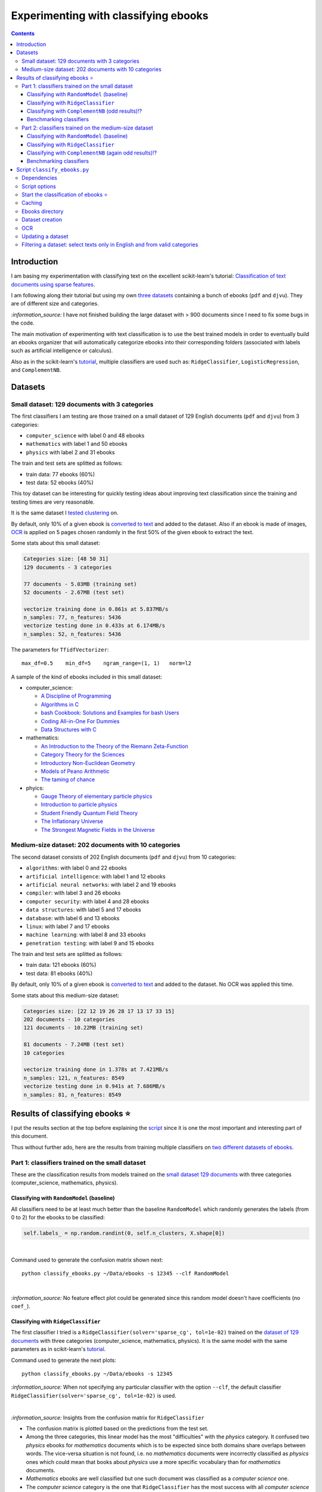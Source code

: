 =====================================
Experimenting with classifying ebooks
=====================================
.. contents:: **Contents**
   :depth: 3
   :local:
   :backlinks: top

Introduction
============
I am basing my experimentation with classifying text on the excellent scikit-learn's tutorial: `Classification of text documents using sparse features <https://scikit-learn.org/stable/auto_examples/text/plot_document_classification_20newsgroups.html>`_.

I am following along their tutorial but using my own `three datasets <#datasets>`_ containing a bunch of ebooks (``pdf`` and ``djvu``). They are of different size and categories.

`:information_source:` I have not finished building the large dataset with > 900 documents since I need to fix some bugs in the code.

The main motivation of experimenting with text classification is to use the best trained models in order to eventually build an ebooks organizer that will automatically categorize ebooks into their corresponding folders (associated with labels such as artificial intelligence or calculus).

Also as in the scikit-learn's `tutorial <https://scikit-learn.org/stable/auto_examples/text/plot_document_classification_20newsgroups.html>`_,
multiple classifiers are used such as: ``RidgeClassifier``, ``LogisticRegression``, and ``ComplementNB``.

Datasets
========
Small dataset: 129 documents with 3 categories
----------------------------------------------
The first classifiers I am testing are those trained on a small dataset of 129 English documents (``pdf`` and ``djvu``) from 
3 categories:

- ``computer_science`` with label 0 and 48 ebooks
- ``mathematics`` with label 1 and 50 ebooks
- ``physics`` with label 2 and 31 ebooks

The train and test sets are splitted as follows:

- train data: 77 ebooks (60%)
- test data: 52 ebooks (40%)

This toy dataset can be interesting for quickly testing ideas about improving text classification since the training and 
testing times are very reasonable.

It is the same dataset I `tested clustering <https://github.com/raul23/clustering-text#clustering-ebooks-pdf-djvu>`_ on.

By default, only 10% of a given ebook is `converted to text <#dataset-creation>`_ and added to the dataset. Also if an ebook is 
made of images, `OCR <#ocr>`_ is applied on 5 pages chosen randomly in the first 50% of the given ebook to extract the text.

Some stats about this small dataset:

.. code-block::

   Categories size: [48 50 31]
   129 documents - 3 categories
   
   77 documents - 5.03MB (training set)
   52 documents - 2.67MB (test set)

   vectorize training done in 0.861s at 5.837MB/s
   n_samples: 77, n_features: 5436
   vectorize testing done in 0.433s at 6.174MB/s
   n_samples: 52, n_features: 5436

The parameters for ``TfidfVectorizer``::

 max_df=0.5    min_df=5    ngram_range=(1, 1)   norm=l2

A sample of the kind of ebooks included in this small dataset:

- computer_science:
 
  - `A Discipline of Programming <https://www.amazon.ca/Discipline-Programming-Dijkstra/dp/013215871X>`_
  - `Algorithms in C <https://www.amazon.com/Algorithms-Computer-Science-Robert-Sedgewick/dp/0201514257/>`_
  - `bash Cookbook: Solutions and Examples for bash Users <https://www.amazon.ca/bash-Cookbook-Solutions-Examples-Users/dp/0596526784>`_
  - `Coding All-in-One For Dummies <https://www.amazon.ca/Coding-All-Dummies-Nikhil-Abraham/dp/1119363020/>`_
  - `Data Structures with C <https://www.amazon.com/Data-Structures-C-SIE-Lipschutz/dp/0070701989>`_
- mathematics:

  - `An Introduction to the Theory of the Riemann Zeta-Function 
    <https://www.amazon.com/Introduction-Zeta-Function-Cambridge-Advanced-Mathematics/dp/0521335353>`_
  - `Category Theory for the Sciences <https://www.amazon.com/Category-Theory-Sciences-MIT-Press/dp/0262028131>`_
  - `Introductory Non-Euclidean Geometry <https://www.amazon.com/Introductory-Non-Euclidean-Geometry-Dover-Mathematics-ebook/dp/B00A41V6Q2>`_
  - `Models of Peano Arithmetic <https://www.amazon.com/Models-Peano-Arithmetic-Oxford-Guides/dp/019853213X>`_
  - `The taming of chance <https://www.amazon.com/Taming-Chance-Ideas-Context/dp/0521388848>`_
- phyics:

  - `Gauge Theory of elementary particle physics <https://www.amazon.com/Gauge-Theory-elementary-particle-physics/dp/0198519613>`_
  - `Introduction to particle physics <https://www.amazon.com/Introduction-Particle-Physics-English-French/dp/0471653721>`_
  - `Student Friendly Quantum Field Theory <https://www.amazon.com/Student-Friendly-Quantum-Field-Theory/dp/0984513957>`_
  - `The Inflationary Universe <https://www.amazon.com/Inflationary-Universe-Alan-Guth/dp/0201328402>`_
  - `The Strongest Magnetic Fields in the Universe <https://www.amazon.com/Strongest-Magnetic-Fields-Universe-Sciences-ebook/dp/B01JAK55B4/>`_

Medium-size dataset: 202 documents with 10 categories
-----------------------------------------------------
The second dataset consists of 202 English documents (``pdf`` and ``djvu``) from 10 categories:

- ``algorithms``: with label 0 and 22 ebooks
- ``artificial intelligence``: with label 1 and 12 ebooks
- ``artificial neural networks``: with label 2 and 19 ebooks
- ``compiler``: with label 3 and 26 ebooks
- ``computer security``: with label 4 and 28 ebooks
- ``data structures``: with label 5 and 17 ebooks
- ``database``: with label 6 and 13 ebooks
- ``linux``: with label 7 and 17 ebooks
- ``machine learning``: with label 8 and 33 ebooks
- ``penetration testing``: with label 9 and 15 ebooks

The train and test sets are splitted as follows:

- train data: 121 ebooks (60%)
- test data: 81 ebooks (40%)

By default, only 10% of a given ebook is `converted to text <#dataset-creation>`_ and added to the dataset. No OCR was applied
this time.

Some stats about this medium-size dataset:

.. code-block::

   Categories size: [22 12 19 26 28 17 13 17 33 15]
   202 documents - 10 categories
   121 documents - 10.22MB (training set)
   
   81 documents - 7.24MB (test set)
   10 categories
   
   vectorize training done in 1.378s at 7.421MB/s
   n_samples: 121, n_features: 8549
   vectorize testing done in 0.941s at 7.686MB/s
   n_samples: 81, n_features: 8549

Results of classifying ebooks ⭐
================================
I put the results section at the top before explaining the `script <#script-classify-ebooks-py>`_ since it is one the most important and interesting part of this document.

Thus without further ado, here are the results from training multiple classifiers on `two different datasets of ebooks <#datasets>`_.

Part 1: classifiers trained on the small dataset
------------------------------------------------
These are the classification results from models trained on the `small dataset 129 documents <#small-dataset-129-documents-with-3-categories>`_ with three categories (computer_science, mathematics, physics).

Classifying with ``RandomModel`` (baseline)
"""""""""""""""""""""""""""""""""""""""""""
All classifiers need to be at least much better than the baseline ``RandomModel`` which randomly generates the labels (from 0 to 2) for 
the ebooks to be classified:

.. code-block:: python

   self.labels_ = np.random.randint(0, self.n_clusters, X.shape[0])

|

Command used to generate the confusion matrix shown next::

 python classify_ebooks.py ~/Data/ebooks -s 12345 --clf RandomModel

|

.. raw:: html

   <p align="center"><img src="./images/confusion_matrix_RandomModel_small_dataset.png">
   </p>

`:information_source:` No feature effect plot could be generated since this random model doesn't have coefficients (no ``coef_``).

Classifying with ``RidgeClassifier``
""""""""""""""""""""""""""""""""""""
The first classifier I tried is a ``RidgeClassifier(solver='sparse_cg', tol=1e-02)`` trained on the `dataset 
of 129 documents <#small-dataset-129-documents-with-3-categories>`_ with three categories (computer_science, 
mathematics, physics). It is the same model with the same parameters as in scikit-learn's `tutorial <https://scikit-learn.org/stable/auto_examples/text/plot_document_classification_20newsgroups.html#analysis-of-a-bag-of-words-document-classifier>`_.

Command used to generate the next plots::

 python classify_ebooks.py ~/Data/ebooks -s 12345
 
`:information_source:` When not specifying any particular classifier with the option ``--clf``, the default classifier
``RidgeClassifier(solver='sparse_cg', tol=1e-02)`` is used.

.. commit 0dbfcce1c1ce3a5c70c4a42b592c1a8845de3a96

|

.. raw:: html

   <p align="center"><img src="./images/confusion_matrix_ridgeclass_small_dataset.png">
   </p>

`:information_source:` Insights from the confusion matrix for ``RidgeClassifier``

- The confusion matrix is plotted based on the predictions from the test set.
- Among the three categories, this linear model has the most "difficulties" with the *physics* category. It confused two *physics* ebooks for 
  *mathematics* documents which is to be expected since both domains share overlaps between words. The vice-versa situation is not found, i.e. no 
  *mathematics* documents were incorrectly classified as *physics* ones which could mean that books about *physics* use a more specific vocabulary 
  than for *mathematics* documents.
- *Mathematics* ebooks are well classified but one such document was classified as a *computer science* one. 
- The *computer science* category is the one that ``RidgeClassifier`` has the most success with all *computer science* ebooks being 
  correctly classified as such. 

|
 
.. raw:: html

   <p align="center"><img src="./images/average_feature_effect_small_dataset.png">
   </p>

.. code-block::

   top 5 keywords per class:
     computer_science mathematics   physics
   0       algorithms     riemann    energy
   1        algorithm    geometry   quantum
   2      programming        zeta  universe
   3            input       plane     light
   4          machine    theorems  particle

`:information_source:` Insights from the words with the highest average feature effects 

- The average feature effects are computed based on the training set.
- This graph shows words that are strongly positively correlated with one category and negatively associated 
  with the other two categories such as zeta (positive for *mathematics*) and universe (positive for *physics*).

  Those words constitute good predictive features.
- *Computer science* is a category that has lots of very good predictive features (e.g. programming and algorithm). No wonder that the     
  ``RidgeClassifier`` was able to correctly classify all ebooks from this category.
- When you see the word 'energy' among books from the three categories, you are almost sure that they will be about *physics*.
- *Algorithm* appears twice as good features, in the singular and plural forms. Need to do something about keeping only one
  form of a word (TODO).

Classifying with ``ComplementNB`` (odd results)⁉️
""""""""""""""""""""""""""""""""""""""""""""""""
Command used to generate the next plots::

 $ python classify_ebooks.py ~/Data/ebooks -s 12345 --clf ComplementNB alpha=1000

`:information_source:` The parameter ``alpha=1000`` comes from `tuning its hyperparameters <#benchmarking-classifiers>`_.

|

.. raw:: html

   <p align="center"><img src="./images/confusion_matrix_ComplementNB_small_dataset.png">
   </p>

`:information_source:` At first glance, the confusion matrix coming from ``ComplementNB`` looks almost as good as the one from `RidgeClassifier <#classifying-with-ridgeclassifier>`_. However, the next plot about the average feature effects tells another story about this model's performance on the training set.

|

.. raw:: html

   <p align="center"><img src="./images/average_feature_effect_ComplementNB_small_dataset.png">
   </p>

`:information_source:` What is really going on here? The average effects for each top 5 keywords seem to be almost the same for all classes.

- Average effects for each top 5 keywords per class::

   computer_science: [0.16902425, 0.16804379, 0.15740153, 0.1529318 , 0.15351916]
   mathematics: [0.16900307, 0.16802233, 0.15739999, 0.15292876, 0.15352894]
   physics: [0.16900022, 0.16801978, 0.15738953, 0.15292028, 0.15352079]
- The model's coefficients seem to be very similar between each class::

   computer_science: [8.60059669, 8.60056681, 8.60094647, ..., 8.60074224, 8.60053628, 8.60082752]
   mathematics: [8.60082058, 8.60044876, 8.60090342, ..., 8.60075364, 8.6007128, 8.6008339 ]
   physics: [8.60055778, 8.60041649, 8.60095444, ..., 8.60070866, 8.60052311, 8.60094642]

  **NOTE:** These are the coefficents upon which the average feature effects are computed.
- Here are the coefficents for `RidgeClassifier <#classifying-with-ridgeclassifier>`_ as a comparison::

   computer_science: [-0.0370117 ,  0.03214876,  0.01486401, ...,  0.02848551, -0.01713074,  0.00178766]
   mathematics: [ 0.09391498, -0.04700096, -0.01501172, ..., -0.00338542, 0.0700915 , -0.03325268]
   physics: [-0.05675082,  0.0149598 ,  0.00025892, ..., -0.02538427, -0.05347232,  0.0313287 ])

|

.. code-block::

   top 5 keywords per class:
     computer_science mathematics     physics
   0        algorithm   algorithm   algorithm
   1       algorithms  algorithms  algorithms
   2          integer     integer     integer
   3            shall       shall       shall
   4         integers    integers    integers

`:information_source:` The top 5 keywords (or any topK for that matter) are the same for all classes. It seems that even though ``ComplementNB``'s 
coefficients are almost the same values between all classes, the small differences are enough to help the model to correctly differentiate when
making its predictions!? 

Still not sure what is really happening here with ``ComplementNB``'s odd behavior even though it is giving good
predictions on the test set (as seen from its confusion matrix).

Benchmarking classifiers
""""""""""""""""""""""""
Also like in the scikit-learn's `tutorial <https://scikit-learn.org/stable/auto_examples/text/plot_document_classification_20newsgroups.html#benchmarking-classifiers>`_, 
multiple models were tested by analyzing the trade-off between training/testing time and their test score.

+-----------------+--------------------------------------------+---------------------------------------------------+-------------------------+---------------------------+--------------------+-----------------------------------------+--------------------+---------------------------+
|                 | LogisticRegression(C=1000, max_iter=1000)  | RidgeClassifier(alpha=1e-06, solver='sparse_cg')  | KNeighborsClassifier()  | RandomForestClassifier()  | LinearSVC(C=1000)  | SGDClassifier(alpha=0.001, loss='log')  | NearestCentroid()  | ComplementNB(alpha=1000)  |
+=================+============================================+===================================================+=========================+===========================+====================+=========================================+====================+===========================+
| train time      | 0.134s                                     | 0.0447s                                           | 0.00106s                | 0.241s                    | 0.353s             | 0.00832s                                | 0.00339s           | 0.00229s                  |
+-----------------+--------------------------------------------+---------------------------------------------------+-------------------------+---------------------------+--------------------+-----------------------------------------+--------------------+---------------------------+
| test time       | 0.000615s                                  | 0.000933s                                         | 0.00966s                | 0.035s                    | 0.000555s          | 0.000608s                               | 0.000963s          | 0.000572s                 |
+-----------------+--------------------------------------------+---------------------------------------------------+-------------------------+---------------------------+--------------------+-----------------------------------------+--------------------+---------------------------+
| accuracy        | 0.942                                      | 0.962                                             | 0.962                   | 0.885                     | 0.962              | 0.942                                   | 0.923              | 0.942                     |
+-----------------+--------------------------------------------+---------------------------------------------------+-------------------------+---------------------------+--------------------+-----------------------------------------+--------------------+---------------------------+
| dimensionality  | 5436                                       | 5436                                              | -                       | -                         | 5436               | 5436                                    | -                  | 5436                      |
+-----------------+--------------------------------------------+---------------------------------------------------+-------------------------+---------------------------+--------------------+-----------------------------------------+--------------------+---------------------------+
| density         | 1.0                                        | 1.0                                               | -                       | -                         | 1.0                | 1.0                                     | -                  | 1.0                       |
+-----------------+--------------------------------------------+---------------------------------------------------+-------------------------+---------------------------+--------------------+-----------------------------------------+--------------------+---------------------------+

|

.. raw:: html

   <p align="center"><img src="./images/score_training_time_trade_off.png">
   </p>

|

.. raw:: html

   <p align="center"><img src="./images/score_test_time_trade_off.png">
   </p>

|

`:information_source:` Based on the trade-off between the test accuracy and the training/testing time, which model to choose?

- ``ComplementNB(alpha=1000)`` 👍 is the model with the best trade-off between test score and training/testing time.

  Though ``RidgeClassifier`` is also a good choice since it has the highest test score and relatively quick training/testing time (especially
  the testing time).
- KNN is the model with the best training time and test accuracy trade-off. However KNN is the second worst model in terms of testing time, i.e.
  it is very slow to make predictions.

  I am kind of surprise that KNN has one the best test accuracy considering that KNN is not expected to perform well with high-dimensional features
  like we find in text classification.
  
  From scikit-learn's `tutorial 
  <https://scikit-learn.org/stable/auto_examples/text/plot_document_classification_20newsgroups.html#plot-accuracy-training-and-test-time-of-each-classifier>`_:
  
   Furthermore, the “curse of dimensionality” harms the ability of this model [KNN] to yield competitive accuracy in the 
   high dimensional feature space of text classification problems.
- ``RandomForestClassifier()`` 👎 is the slowest model to train and make predictions and on top of that with the worst test score.

Part 2: classifiers trained on the medium-size dataset
------------------------------------------------------
These are the classification results from models trained on the `medium-size dataset (202 documents) <#medium-size-dataset-202-documents-with-10-categories>`_ with ten categories: algorithms, artificial intelligence, artificial neural networks, compiler, computer security, data structures, database, linux, machine learning, penetration testing.

Classifying with ``RandomModel`` (baseline)
"""""""""""""""""""""""""""""""""""""""""""
All classifiers need to be at least much better than the baseline ``RandomModel`` which randomly generates the labels (from 0 to 9) for 
the ebooks to be classified:

.. code-block:: python

   self.labels_ = np.random.randint(0, self.n_clusters, X.shape[0])

|

Command used to generate the confusion matrix shown next::

 python classify_ebooks.py ~/Data/organize -s 12345 --clf RandomModel

|

.. raw:: html

   <p align="center"><img src="./images/confusion_matrix_RandomModel_medium_dataset.png">
   </p>

`:information_source:` No feature effect plot could be generated since this random model doesn't have coefficients (no ``coef_``).


Classifying with ``RidgeClassifier``
""""""""""""""""""""""""""""""""""""
A ``RidgeClassifier(solver='sparse_cg', tol=1e-02)`` was trained on the `dataset 
of 202 documents <#medium-size-dataset-202-documents-with-10-categories>`_ with ten categories. It is the same model with the same parameters as in scikit-learn's `tutorial <https://scikit-learn.org/stable/auto_examples/text/plot_document_classification_20newsgroups.html#analysis-of-a-bag-of-words-document-classifier>`_.

Command used to generate the next plots::

 python classify_ebooks.py ~/Data/organize -s 12345

.. commit with i==250

|

.. raw:: html

   <p align="center"><img src="./images/confusion_matrix_ridgeclass_medium_dataset2.png">
   </p>

`:information_source:` ``RidgeClassifier`` is doing a very good job even with its default parameters.

- ``RidgeClassifier`` struggles a lot with classifying *data structures* ebooks, confusing three of them as *algorithms* documents. 
  On the other hand, it does perfectly in classifying ebooks about *algorithms*, getting all eight of them. The subject of *data stuctures* has a more 
  specific vocabulary than *algorithms* and this might explain why it makes this misclassification with *data structures* ebooks 
  only and not the opposite.
- *Artificial intelligence* is another category that ``RidgeClassifier`` has difficulties in classifying. It confuses books
  about *AI* for documents expressly about *artificial neural networks* (no surprise), *compiler*, and *computer security*. I am curious about
  investigating why it made the latter two misclassifications.
- *Machine learning* really is a category that ``RidgeClassifier`` does a great job with getting 15 ebooks correctly over 16.
- Not enough documents about *database* but it got all three correctly.

|

.. raw:: html

   <p align="center"><img src="./images/average_feature_effect_ridgeclass_medium_dataset2.png">
   </p>

.. code-block::

   top 5 keywords per class:
     algorithms artificial intelligence artificial neural networks    compiler computer security
   0   integers            intelligence                     neural    compiler          security
   1    integer              artificial                      layer   compilers           attacks
   2    sorting                  turing                 artificial  expression            attack
   3        log                      ai                     vector      syntax            secure
   4        mod                thinking               architecture     lexical    authentication


     data structures    database     linux machine learning penetration testing
   0             int    database     linux           vector         penetration
   1           trees         sql    kernel           kernel            security
   2           array        dbms    device       regression              python
   3           items      server  hardware         training               linux
   4            void  relational    driver   classification       vulnerability

`:information_source:` The average feature effects plot is getting too crowded and very hard to read! 🔎

- Obviously, the words that are part of the category constitute the best predictive features:
  security (positively correlated with *computer security*), database, intelligence, linux, neural.
  
  If you could also rely on the filename, then the task of ebooks classification could be tried
  with regex. You might not achieve as good results as with machine learning but for some users
  it might be good enough, especially if the ebooks are well named and contain some of these good
  predictive words.
  
  However, the classifiers are very robust in that they can work well even if the ebooks have pure gibberish
  as filenames or are wrongly named since these models only care about the content of the documents. Looking at my own 
  collection of ebooks, I have some of them that were lazily named with odd titles that don't give much
  information about their content (e.g. ``2 copy.pdf``). But the classifiers should still be able to classify them
  without much problems.
- Some words can be strongly positively correlated with more than two classes such as kernel (positively
  associated with *linux*, *machine learning* and *artificial neural networks*).

Classifying with ``ComplementNB`` (again odd results)⁉️
""""""""""""""""""""""""""""""""""""""""""""""""""""""
Command used to generate the next plots::

 $ python classify_ebooks.py ~/Data/organize -s 12345 --clf ComplementNB

`:information_source:` I used the scikit-learn's default values for ``ComplementNB``'s parameters.

|

.. raw:: html

   <p align="center"><img src="./images/confusion_matrix_ComplementNB_medium_dataset.png">
   </p>

`:information_source:` Overall, ``ComplementNB``'s predictions are not as good as those from ``RidgeClassifier``

- *Data structures* continues being a very difficult category to predict. However, ``ComplementNB`` is doing a worse job
  than ``RidgeClassifier`` in that respect: confusing 4 *data structures* ebooks for *algorithms* ones and being able
  to correctly categorize only one *data structures* ebook.
- *Penetration testing* is another category that ``ComplementNB`` struggles more than ``RidgeClassifier`` does:
  only one ebook was correctly classified as such vs 5 for ``RidgeClassifier`` (over a total of 6 documents from that category).
  
  ``ComplementNB`` confused 5 *penetration testing* ebooks for *computer security* ones (which technically it is the case).
- Like with ``RidgeClassifier``, ``ComplementNB`` does a perfect job in classifying all *algorithms* ebooks correctly.
- Also, *machine learning* presents an easy category to classify: 14 ebooks correctly classify as such over a total 16 documents from that category.
- Where ``ComplementNB`` is doing a relatively better job (but not that significant) than ``RidgeClassifier`` is with
  the *computer security* category: only one misclassification vs two for ``RidgeClassifier`` (over a total of 12 ebooks from that category).

|

.. raw:: html

   <p align="center"><img src="./images/average_feature_effect_ComplementNB_medium_dataset.png">
   </p>

.. code-block::

   top 5 keywords per class:
     algorithms artificial intelligence artificial neural networks  compiler computer security
   0   security                security                   security  security          security
   1    integer                compiler                   compiler  compiler          compiler
   2   compiler                 integer                     kernel   integer            kernel
   3     kernel                  kernel                    integer    string           integer
   4     string                  string                     string    kernel            server
   
   
     data structures  database     linux machine learning penetration testing
   0        security  security  security         security            security
   1        compiler  compiler    kernel           kernel            compiler
   2         integer   integer  compiler         compiler             integer
   3          kernel    kernel     linux          integer              kernel
   4          string    server   integer           string               linux

`:information_source:` Again the same odd results like when ``ComplementNB`` was trained on the `small dataset 
<#classifying-with-complementnb-odd-results>`_.

- The average feature effects look similar for all classes.
- Same top 5 keywords for all classes.
- But even though ``ComplementNB`` is acting weird with its top 5 keywords, its scores on the test set are not terrible as it can be seen
  from the previous confusion matrix.

Benchmarking classifiers
""""""""""""""""""""""""
`:information_source:` Having problems training ``LogisticRegression`` on the medium-size dataset (202 documents)::

   STOP: TOTAL NO. of ITERATIONS REACHED LIMIT.

   Increase the number of iterations (max_iter) or scale the data as shown in:
       https://scikit-learn.org/stable/modules/preprocessing.html
   Please also refer to the documentation for alternative solver options:

I will try eventually what they suggest: increase ``max_iter`` or do some `preprocessing 
<https://scikit-learn.org/stable/modules/preprocessing.html>`_ of the dataset.

|

Command used to generate the next plots::

 $ python classify_ebooks.py ~/Data/organize -s 12345 -b
 
.. commit 3f2ae11

.. python classify_ebooks.py ~/Data/organize/ -s 12345 --ht --clfs ComplementNB LogisticRegression RidgeClassifier KNeighborsClassifier RandomForestClassifier NeaestCentroid LinearSVC SGDClassifier 

.. talk about hyper tune the other benchmarking results and add command for benchmarking

|

+-----------------+---------------------------------------------------+-------------------------+---------------------------+------------------+-----------------------------------------+--------------------+----------------------------+
|                 | RidgeClassifier(alpha=0.001, solver='sparse_cg')  | KNeighborsClassifier()  | RandomForestClassifier()  | LinearSVC(C=10)  | SGDClassifier(alpha=1e-06, loss='log')  | NearestCentroid()  | ComplementNB(alpha=10000)  |
+=================+===================================================+=========================+===========================+==================+=========================================+====================+============================+
| train time      | 0.202s                                            | 0.00198s                | 0.34s                     | 0.363s           | 0.0429s                                 | 0.00817s           | 0.00663s                   |
+-----------------+---------------------------------------------------+-------------------------+---------------------------+------------------+-----------------------------------------+--------------------+----------------------------+
| test time       | 0.00166s                                          | 0.0209s                 | 0.0491s                   | 0.00163s         | 0.0021s                                 | 0.00264s           | 0.00151s                   |
+-----------------+---------------------------------------------------+-------------------------+---------------------------+------------------+-----------------------------------------+--------------------+----------------------------+
| accuracy        | 0.815                                             | 0.728                   | 0.617                     | 0.815            | 0.877                                   | 0.79               | 0.667                      |
+-----------------+---------------------------------------------------+-------------------------+---------------------------+------------------+-----------------------------------------+--------------------+----------------------------+
| dimensionality  | 8549                                              | -                       | -                         | 8549             | 8549                                    | -                  | 8549                       |
+-----------------+---------------------------------------------------+-------------------------+---------------------------+------------------+-----------------------------------------+--------------------+----------------------------+
| density         | 1.0                                               | -                       | -                         | 0.998            | 1.0                                     | -                  | 1.0                        |
+-----------------+---------------------------------------------------+-------------------------+---------------------------+------------------+-----------------------------------------+--------------------+----------------------------+

|

.. raw:: html

   <p align="center"><img src="./images/score_training_time_trade_off_medium.png">
   </p>

|

.. raw:: html

   <p align="center"><img src="./images/score_test_time_trade_off_medium.png">
   </p>

`:information_source:` 

- ``SGDClassifier(loss='log')`` 👍 is the model with the best trade-off between test score and training/testing time: highest test score and 
  relatively quick training/testing time.

  For reference, here are the top 5 keywords per class for ``SGDClassifier``::
  
     top 5 keywords per class:
        algorithms artificial intelligence artificial neural networks    compiler computer security
      0    sorting            intelligence                     neural    compiler          security
      1        mod                  turing                      layer      tokens            secure
      2    solving              artificial                  nonlinear  expression               log
      3        log                thinking               architecture   compilers             trust
      4      graph                      ai             neuralnetworks      symbol           session


        data structures    database          linux machine learning penetration testing
      0           trees    database          linux       regression         penetration
      1             int        dbms         kernel            https              python
      2         records  relational       hardware           kernel       vulnerability
      3           items      entity  configuration      statistical              import
      4          record         sql           unix              org            security
      
  'https' and 'org' as top 5 key words for *machine learning*❔
- ``RandomForestClassifier()`` 👎 `continues <#benchmarking-classifiers>`_ to underperform with text classification: worst in all respects.

Script ``classify_ebooks.py``
=============================
Dependencies
------------
This is the environment on which the script `classify_ebooks.py <./scripts/classify_ebooks.py>`_ was tested:

* **Platform:** macOS
* **Python**: version **3.7**
* `matplotlib <https://matplotlib.org/>`_: **v3.5.2** for generating graphs
* `numpy <https://numpy.org/>`_: **v1.21.5**, for "array processing for numbers, strings, records, and objects"
* `pandas <https://pandas.pydata.org/>`_: **v1.3.5**, "High-performance, easy-to-use data structures and data analysis tool" 
* `pycld2 <https://github.com/aboSamoor/pycld2>`_: **v0.41**, for detecting the language of a given ebook in order to keep 
  books based on a chosen language
* `regex <https://pypi.org/project/regex/>`_: **v2022.7.9**, "this regex implementation is backwards-compatible with 
  the standard ``re`` module, but offers additional functionality"
* `scikit-learn <https://scikit-learn.org/>`_: **v1.0.2**, "a set of python modules for machine learning and data mining"

**Ref.:** https://docs.anaconda.com/anaconda/packages/py3.7_osx-64/

|

`:star:` **Other dependencies**

You also need recent versions of:

-  `poppler <https://poppler.freedesktop.org/>`_ (including ``pdftotext``) and `DjVuLibre <http://djvu.sourceforge.net/>`_ (including ``djvutxt``)
   can be installed for conversion of ``.pdf`` and ``.djvu`` files to ``.txt``, respectively.

Optionally:

- `diskcache <http://www.grantjenks.com/docs/diskcache/>`_: **v5.4.0** for caching persistently the converted files into ``txt``
- `Tesseract <https://github.com/tesseract-ocr/tesseract>`_ for running OCR on books - version 4 gives 
  better results. OCR is disabled by default since it is a slow resource-intensive process.

Script options
--------------
To display the script's list of options and their descriptions::

 $ python classify_ebooks.py -h
 usage: python classify_ebooks.py [OPTIONS] {input_directory}

I won't list all options (too many) but here are some of the important and interesting ones:

**Benchmarking options:**

-b                                     Benchmarking classifiers.

**Cache options:**

-u                                     Highly recommended to use cache to speed up **dataset re-creation**.

**Dataset options:**

--cd                                  Create dataset with text from ebooks found in the directory.
--ud                                  Update dataset with text from more new ebooks found in the directory.
--cat CATEGORY                        Only include these categories in the dataset. (default: computer_science mathematics physics)  
--vect-params PARAMS                  The parameters to be used by TfidfVectorizer for vectorizing the dataset. 
                                      (default: max_df=0.5 min_df=5 ngram_range='(1, 1)' norm=l2)

**Hyperparameter tuning options:**

--hyper-tune                           Perform hyperparameter tuning.
--clfs CLF                             The names of classifiers whose hyperparameters will be tuned with grid search.
                                       (default: RidgeClassifier ComplementNB)

**OCR options:**

-o                                     Whether to enable OCR for ``pdf``, ``djvu`` and image files. It is disabled by default. (default: false)

**Classification options:**

--clf CLF_PARAMS                       The name of the classifier along with its parameters to be used for classifying ebooks. 
                                       (default: RidgeClassifier tol=1e-2 solver=sparse_cg)

|

`:information_source:` Explaining some important and interesting options/arguments

- ``input_directory`` is the path to the main directory containing the documents to classify.

  The following options require to specify an ``input_directory``:
  
  - ``--hyper-tune``: hyperparameter tuning
  - ``-b``: benchmarking
- ``-b`` uses right now hard-coded parameter values for multiple classifiers. However, I will eventualy
  make it possible to upload a JSON file with custom parameter values for different classifiers when
  using this option (TODO).
- By **dataset re-creation** I mean the case when you delete the pickle dataset file and generate the dataset 
  again. If you are using cache, then the dataset generation should be quick since the text conversions were
  already computed and cached. Using the option ``-u`` is worthwhile especially if you used OCR for some of the ebooks since this procedure is very
  resource intensive and can take awhile if many pages are OCRed.
- ``--vect-params PARAMS [PARAMS ...]``: the parameters for ``TfidfVectorizer`` are given one after the other like this::

   --vect-params max_df=0.2 min_df=1 ngram_range='(1,1)' norm=l2
   
  `:warning:` It is important to escape any parentheses on the terminal by placing them within single quotes or after a backslash
  (e.g. ``ngram_range=\(1,1)\)``).
- ``--clfs [CLF [CLF ...]]``: the names of the classifiers are those used in scikit-learn's modules. For example::

   python classify_ebooks.py ~/Data/ebooks --hyper-tune --clfs KNeighborsClassifier NearestCentroid LogisticRegression
   
- ``--clf CLF_PARAMS``: the name of the classifier and its parameters are the ones used in scikit-learn's modules. For example::
  
   python classify_ebooks.py ~/Data/ebooks --clf KNeighborsClassifier n_neighbors=5
- The choices for ``-o`` are ``{always, true, false}``
  
  - 'always': always use OCR first when doing text conversion. If the converson fails, then use the other simpler conversion tools
    (``pdftotext`` and ``djvutxt``).
  - 'true': first simpler conversion tools (``pdftotext`` and ``djvutxt``) will be used and then if a conversion method
    failed to convert an ebook to ``txt`` or resulted in an empty file, the OCR method will be used.
  - 'false': never use OCR, only use the other simpler conversion tools (``pdftotext`` and ``djvutxt``).

Start the classification of ebooks ⭐
-------------------------------------
To **quickly** start the classification of ebooks, all you need is to provide the directory containing said ebooks::

 python classify_ebooks.py ~/Data/ebooks
 
The script will generate the dataset and then train the default classifier (``RidgeClassifier``) and 
display the confusion matrix and features effect graph.

To specify a classifier with its parameters, use the ``--clf`` option::

 python classify_ebooks.py ~/Data/ebooks --clf 

Caching
-------
`:information_source:` About the caching option (``--use-cache``) supported by the script ``classify_ebooks.py.py``

- Cache is used to save the converted ebook files into ``txt`` to
  avoid re-converting them which can be a time consuming process. 
  `DiskCache <http://www.grantjenks.com/docs/diskcache/>`_, a disk and file 
  backed cache library, is used by the ``classify_ebooks.py.py`` script.
- Default cache folder used: ``~/.classify_ebooks``
- The MD5 hashes of the ebook files are used as keys to the file-based cache.
- These hashes of ebooks (keys) are then mapped to a dictionary with the following structure:

  - key: ``convert_method+convert_only_percentage_ebook+ocr_only_random_pages``
  
    where 
    
    - ``convert_method`` is either ``djvutxt`` or ``pdftotext``
    - ``convert_only_percentage_ebook`` is the percentage of a given ebook that is converted to ``txt``
    - ``ocr_only_random_pages`` is the number of pages chosen randomly in the first 50% of a given ebook
      that will be OCRed
      
    e.g. djvutxt+15+3
    
  - value: the extracted text based on the options mentioned in the associated key
  
  Hence, you can have multiple extracted texts associated with a given ebook with each of the text
  extraction based on different values of the options mentioned in the key.

|

`:warning:` Important things to keep in mind when using the caching option

* When enabling the cache with the flag ``--use-cache``, the ``classify_ebooks.py`` 
  script has to cache the converted ebooks (``txt``) if they were
  not already saved in previous runs. Therefore, the speed up of some of the
  tasks (dataset re-creation and updating) will be seen in subsequent executions of the 
  script.
* Keep in mind that caching has its caveats. For instance if a given ebook
  is modified (e.g. a page is deleted) then the ``classify_ebooks.py`` 
  script has to run the text conversion again since the keys in the cache are the MD5 hashes of
  the ebooks.
* There is no problem in the
  cache growing without bounds since its size is set to a maximum of 1 GB by
  default (check the ``--cache-size-limit`` option) and its eviction policy
  determines what items get to be evicted to make space for more items which
  by default it is the least-recently-stored eviction policy (check the
  ``--eviction-policy`` option).

Ebooks directory
----------------
`:warning:` In order to run the script `classify_ebooks.py <./scripts/classify_ebooks.py>`_, you need first to have a main directory (e.g. ``./ebooks/``) with all the ebooks (``pdf`` and ``djvu``) you want to test classification on. Each ebook should be in a folder whose name should correspond to the category of said ebook.

For example:

- ../ebooks/**biology**/Cell theory.djvu
- ../ebooks/**philosophy**/History of Philosophy in Europe.pdf
- ../ebooks/**physics**/Electricity.pdf

Then, you need to give the path to the main directory to the script, like this::

 $ python classify_ebooks.py ~/Data/ebooks/
 
The next section explains in details the generation of a dataset containing text from these ebooks.

Dataset creation
----------------
To start creating a dataset containing texts from ebooks after you have setup your `directory of ebooks <#ebooks-directory>`_, the option
``--cd`` and the input directory are necessary::

 $ python classify_ebooks.py --cd ~/Data/ebooks/
 
`:information_source:` Explaining the text conversion procedure

- ``--cd, --create-dataset`` tells the script to start creating the dataset if it is not already found within the specified directory.
- The script will try to convert each ebook to text by using ``pdftotext`` or ``djvutxt`` depending on the type of file.
- By default, OCR is not used (``--ocr-enabled`` is set to 'false') since it is a very resource intensive procedure. The other
  simpler conversion methods (``pdftotext`` or ``djvutxt``) are used instead which are very quick and reliable in their text conversion of ebooks.
- By default, only 10% of a given ebook is converted to text. The option ``--cope, --convert-only-percentage-ebook PAGES`` controls
  this percentage.
- If the text conversion fails with the simpler tools (``pdftotext`` or ``djvutxt``) because an ebook is composed of images 
  for example, then a warning message is printed suggesting you to use OCR which should be able to fix the problem but if too many ebooks
  are images then it might not be practicable to use OCR if updating the dataset afterward.
- The hash of each ebook is computed so as to avoid adding duplicates in the dataset. Also the hashes are used as keys in the cache if
  caching is used (i.e. the option ``-u, --use-cache`` is enabled).

|

`:information_source:` The first time the script is run, the dataset of text (from ebooks) will be created. This dataset is a `Bunch <https://scikit-learn.org/stable/modules/generated/sklearn.utils.Bunch.html>`_ object (a dictionary-like object that allows you to access its values by keys or attributes) with the following structure:

- ``data``: list of shape (n_samples,)
- ``filenames``: list of shape (n_samples,)
- ``target_names``:  list of shape (n_classes,)
- ``target``: ndarray of shape (n_samples,)
- ``DESCR``: str, the full description of the dataset

It is the same structure as the one used by scikit-learn for their `datasets <https://scikit-learn.org/stable/modules/generated/sklearn.datasets.fetch_20newsgroups.html>`_.

The label used by ``target`` is automatically generated by assigning integers (from the range ``[0, number of classes - 1]``) to each sample. 

The dataset is saved as a pickle file under the main directory that you provided to the script.

The next times the script is run, the dataset will be loaded from disk as long as you don't delete or move the pickle file saved directly under the main directory.

|

Creating the ebooks dataset using cache (``-u`` option) without OCR support (i.e. the ``-o true`` option is not used)::

 $ python classify_ebooks.py --cd -u ~/Data/ebooks/

First time running the script with a cleared cache:

.. raw:: html

   <p align="left"><img src="https://raw.githubusercontent.com/raul23/clustering-text/main/images/dataset_generation_first_time_used_cache.png">
   </p>

|

Second time running the script with some of the text conversions already cached:


.. raw:: html

   <p align="left"><img src="https://github.com/raul23/clustering-text/blob/main/images/dataset_generation_second_time_used_cache.png">
   </p>

|

Warning message shown when a text conversion fails (e.g. the ebook is made up of images):

.. raw:: html

   <p align="left"><img src="https://github.com/raul23/clustering-text/blob/main/images/dataset_generation_conversion_failed_use_ocr.png">
   </p>
   
`:information_source:` The dataset generation can be re-run again after with the ``-o true --ud`` options which enable the use of OCR for those
problematic ebooks that couldn't be converted to ``txt`` with simpler methods (``pdftotext`` and ``djvutxt``).

|

When a duplicate is found (based on MD5 hashes), the correponding ebook is not processed further:

.. raw:: html

   <p align="left"><img src="https://github.com/raul23/clustering-text/blob/main/images/dataset_generation_found_duplicate.png">
   </p>

|

At the end of the dataset creation, some results are shown about the number of texts
added to the dataset and cache, books rejected and duplicates found

.. raw:: html

   <p align="left"><img src="https://github.com/raul23/clustering-text/blob/main/images/dataset_generation_end_results2.png">
   </p>

OCR
---
For those ebooks that couldn't be converted to ``txt`` with simpler methods (``pdftotext`` and ``djvutxt``), 
you can update the dataset using the  options ``--ud`` (update) and ``-o true`` (enable OCR)::

 $ python classify_ebooks.py -u --ud -o true ~/Data/ebooks/

`:information_source:` 

 - ``-u`` enables the cache in order to add the converted text to the cache.
 - The ``--ud`` flag refers to the action of updating the dataset pickle file that was already saved within the main ebooks directory
   (e.g. ``~/Data/ebooks/``)
 - ``-o true`` enables OCR. The choices for ``-o, --ocr-enabled`` are: ``{always, true, false}``. See `Script options <#script-options>`_ for an 
   explanation of these values.
 - The OCR procedure is resource intensive, thus the conversion for those problematic ebooks might take longer than usual.
 - By default, OCR is applied on only 5 pages chosen randomly in the first 50% of a given ebook. This number is controlled by
   the option ``--ocr-only-random-pages PAGES``.

|

Loading a dataset and applying OCR to those ebooks that couldn't be converted to ``txt`` with simpler methods (``pdftotext`` and ``djvutxt``):

.. raw:: html

   <p align="left"><img src="https://github.com/raul23/clustering-text/blob/main/images/updating_dataset_ocr.png">
   </p>

|

Results at the end of applying OCR to all problematic ebooks (made up of images):

.. raw:: html

   <p align="left"><img src="https://github.com/raul23/clustering-text/blob/main/images/updating_dataset_ocr_end_results.png">
   </p>
   
`:information_source:` All 14 problematic ebooks (made up of images) were successfully converted to ``txt`` and added to the dataset and cache.

Updating a dataset
------------------
After a dataset is created and saved, you can update it with new texts from more ebooks by using the ``--ud`` option::

 $ python classify_ebooks.py --ud ~/Data/ebooks/

.. raw:: html

   <p align="left"><img src="https://github.com/raul23/clustering-text/blob/main/images/updating_dataset_ocr.png">
   </p>
   
`:information_source:` ``--ud`` tells the script to update the dataset pickle file saved within the main ebooks directory (e.g. ``~/Data/ebooks``).

Filtering a dataset: select texts only in English and from valid categories
---------------------------------------------------------------------------
After the dataset containing texts from ebooks is generated, you can launch the classification by providing only the input directory
containing the saved pickle file of the dataset. During the text classification, the dataset is loaded and filtered by removing 
text that is not English and not part of the specified categories (e.g. ``computer_science``, ``mathematics``, ``physics``).

Here are some samples of output from the script ``classify_ebooks.py``::

 python classify_ebooks.py ~/Data/ebooks/ --verbose
 
`:information_source:` 

   - Since the option ``--verbose`` is used, you will see more information printed in the terminal such as
     if the text is in English or its category.
   - By default, the three mentioned categories are choosen. But you can control the categories you want to include in the filtered dataset with the
     ``--cat`` option::

      python classify_ebooks.py -u ~/Data/ebooks/ --cat chemistry physics

| 
 
Showing the categories that will be kept:

.. raw:: html

   <p align="left"><img src="https://github.com/raul23/clustering-text/blob/main/images/filtering_keeping_categories.png">
   </p>

|

Texts rejected for not being in English:

.. raw:: html

   <p align="left"><img src="https://github.com/raul23/clustering-text/blob/main/images/filtering_rejected_french_spanish.png">
   </p>
   
|

Texts rejected for not being part of the specified categories (``computer_science``, ``mathematics``, ``physics``):

.. raw:: html

   <p align="left"><img src="https://github.com/raul23/clustering-text/blob/main/images/filtering_rejected_politics.png">
   </p>

|

What it looks like in the terminal if the option ``--verbose`` is not used: only the list of rejected texts is shown after the
filtering is completed

.. raw:: html

   <p align="left"><img src="https://github.com/raul23/clustering-text/blob/main/images/filtering_no_verbose.png">
   </p>

`:information_source:` You will see in my list of ebooks that the text from the ebook ``abstract algebra.pdf`` was rejected even though it
is from an English mathematics ebook. ``pycld2`` detected the text as not being in English because the text conversion (``pdftotext``) didn't 100% succeeded and introduced too many odd characters (e.g. ``0ß Å ÞBð``) mixed with english words. It seems that it is the only ebook over 153 converted documents that has this problem.
